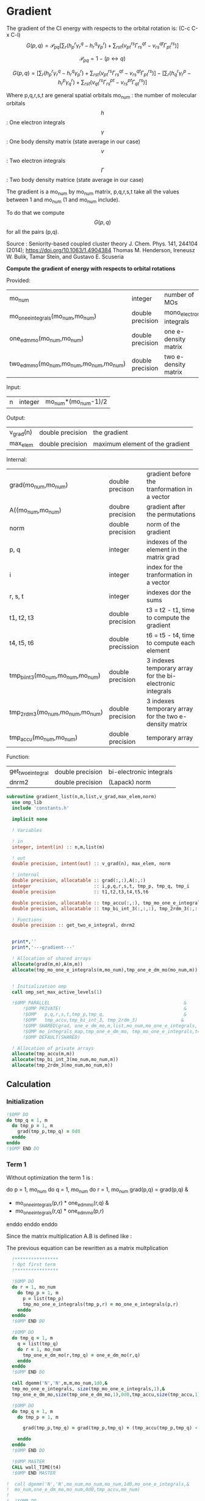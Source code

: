 * Gradient

The gradient of the CI energy with respects to the orbital rotation
is:
(C-c C-x C-l)
$$
G(p,q) = \mathcal{P}_{pq} \left[ \sum_r (h_p^r \gamma_r^q - h_r^q \gamma_p^r) +
\sum_{rst}(v_{pt}^{rs} \Gamma_{rs}^{qt} - v_{rs}^{qt} \Gamma_{pt}^{rs})
\right]
$$


$$
\mathcal{P}_{pq}= 1 - (p \leftrightarrow q)
$$

$$
G(p,q) = \left[
\sum_r (h_p^r \gamma_r^q - h_r^q \gamma_p^r) +
\sum_{rst}(v_{pt}^{rs} \Gamma_{rs}^{qt} - v_{rs}^{qt} \Gamma_{pt}^{rs})
\right] - 
\left[
\sum_r (h_q^r \gamma_r^p - h_r^p \gamma_q^r) +
\sum_{rst}(v_{qt}^{rs} \Gamma_{rs}^{pt} - v_{rs}^{pt}
\Gamma_{qt}^{rs})
\right]
$$

Where p,q,r,s,t are general spatial orbitals
mo_num : the number of molecular orbitals
$$h$$ : One electron integrals
$$\gamma$$ : One body density matrix (state average in our case)
$$v$$ : Two electron integrals
$$\Gamma$$ : Two body density matrice (state average in our case)

The gradient is a mo_num by mo_num matrix, p,q,r,s,t take all the
values between 1 and mo_num (1 and mo_num include).

To do that we compute $$G(p,q)$$ for all the pairs (p,q).

Source :
Seniority-based coupled cluster theory
J. Chem. Phys. 141, 244104 (2014); https://doi.org/10.1063/1.4904384
Thomas M. Henderson, Ireneusz W. Bulik, Tamar Stein, and Gustavo
E. Scuseria

*Compute the gradient of energy with respects to orbital rotations*

Provided:
| mo_num                                   | integer          | number of MOs             |
| mo_one_e_integrals(mo_num,mo_num)        | double precision | mono_electronic integrals |
| one_e_dm_mo(mo_num,mo_num)               | double precision | one e- density matrix     |
| two_e_dm_mo(mo_num,mo_num,mo_num,mo_num) | double precision | two e- density matrix     |

Input:
| n | integer | mo_num*(mo_num-1)/2 |

Output:
| v_grad(n) | double precision | the gradient                    |
| max_elem  | double precision | maximum element of the gradient |

Internal:
| grad(mo_num,mo_num)                | double precison   | gradient before the tranformation in a vector             |
| A((mo_num,mo_num)                  | doubre precision  | gradient after the permutations                           |
| norm                               | double precision  | norm of the gradient                                      |
| p, q                               | integer           | indexes of the element in the matrix grad                 |
| i                                  | integer           | index for the tranformation in a vector                   |
| r, s, t                            | integer           | indexes dor the sums                                      |
| t1, t2, t3                         | double precision  | t3 = t2 - t1, time to compute the gradient                |
| t4, t5, t6                         | double precission | t6 = t5 - t4, time to compute each element                |
| tmp_bi_int_3(mo_num,mo_num,mo_num) | double precision  | 3 indexes temporary array for the bi-electronic integrals |
| tmp_2rdm_3(mo_num,mo_num,mo_num)   | double precision  | 3 indexes temporary array for the two e- density matrix   |
| tmp_accu(mo_num,mo_num)            | double precision  | temporary array                                           |

Function:
| get_two_e_integral | double precision | bi-electronic integrals |
| dnrm2              | double precision | (Lapack) norm           |

#+BEGIN_SRC f90 :comments org :tangle gradient_list.irp.f
subroutine gradient_list(n,m,list,v_grad,max_elem,norm)
  use omp_lib
  include 'constants.h'

  implicit none
  
  ! Variables
  
  ! in
  integer, intent(in) :: n,m,list(m)
  
  ! out
  double precision, intent(out) :: v_grad(n), max_elem, norm

  ! internal
  double precision, allocatable :: grad(:,:),A(:,:)
  integer                       :: i,p,q,r,s,t, tmp_p, tmp_q, tmp_i
  double precision              :: t1,t2,t3,t4,t5,t6

  double precision, allocatable :: tmp_accu(:,:), tmp_mo_one_e_integrals(:,:),tmp_one_e_dm_mo(:,:)
  double precision, allocatable :: tmp_bi_int_3(:,:,:), tmp_2rdm_3(:,:,:)

  ! Functions
  double precision :: get_two_e_integral, dnrm2

  
  print*,''
  print*,'---gradient---'

  ! Allocation of shared arrays
  allocate(grad(m,m),A(m,m)) 
  allocate(tmp_mo_one_e_integrals(m,mo_num),tmp_one_e_dm_mo(mo_num,m))


  ! Initialization omp
  call omp_set_max_active_levels(1)

  !$OMP PARALLEL                                                 &
      !$OMP PRIVATE(                                             &
      !$OMP   p,q,r,s,t,tmp_p,tmp_q,                             &
      !$OMP   tmp_accu,tmp_bi_int_3, tmp_2rdm_3)                &
      !$OMP SHARED(grad, one_e_dm_mo,m,list,mo_num,mo_one_e_integrals, &
      !$OMP mo_integrals_map,tmp_one_e_dm_mo, tmp_mo_one_e_integrals,t4,t5,t6)                           &
      !$OMP DEFAULT(SHARED)
 
  ! Allocation of private arrays
  allocate(tmp_accu(m,m))
  allocate(tmp_bi_int_3(mo_num,mo_num,m))
  allocate(tmp_2rdm_3(mo_num,mo_num,m))
#+END_SRC
  
** Calculation
*** Initialization
#+BEGIN_SRC f90 :comments org :tangle gradient_list.irp.f
  !$OMP DO
  do tmp_q = 1, m
    do tmp_p = 1, m
      grad(tmp_p,tmp_q) = 0d0
    enddo
  enddo
  !$OMP END DO
#+END_SRC

*** Term 1
  
Without optimization the term 1 is :

do p = 1, mo_num
  do q = 1, mo_num
     do r = 1, mo_num
       grad(p,q) = grad(p,q) &
               + mo_one_e_integrals(p,r) * one_e_dm_mo(r,q) &
               - mo_one_e_integrals(r,q) * one_e_dm_mo(p,r)
    enddo
  enddo
enddo
   
Since the matrix multiplication A.B is defined like :
\begin{equation}
c_{ij} = \sum_k a_{ik}.b_{kj}
\end{equation}
The previous equation can be rewritten as a matrix multplication  
  
#+BEGIN_SRC f90 :comments org :tangle gradient_list.irp.f
  !****************
  ! Opt first term
  !****************

  !$OMP DO
  do r = 1, mo_num
    do tmp_p = 1, m
      p = list(tmp_p)
      tmp_mo_one_e_integrals(tmp_p,r) = mo_one_e_integrals(p,r)
    enddo
  enddo
  !$OMP END DO

  !$OMP DO
  do tmp_q = 1, m
    q = list(tmp_q) 
    do r = 1, mo_num
      tmp_one_e_dm_mo(r,tmp_q) = one_e_dm_mo(r,q)
    enddo
  enddo
  !$OMP END DO

  call dgemm('N','N',m,m,mo_num,1d0,&
  tmp_mo_one_e_integrals, size(tmp_mo_one_e_integrals,1),&
  tmp_one_e_dm_mo,size(tmp_one_e_dm_mo,1),0d0,tmp_accu,size(tmp_accu,1))

  !$OMP DO
  do tmp_q = 1, m
    do tmp_p = 1, m

      grad(tmp_p,tmp_q) = grad(tmp_p,tmp_q) + (tmp_accu(tmp_p,tmp_q) - tmp_accu(tmp_q,tmp_p))

    enddo
  enddo 
  !$OMP END DO

  !$OMP MASTER
  CALL wall_TIME(t4)
  !$OMP END MASTER

!  call dgemm('N','N',mo_num,mo_num,mo_num,1d0,mo_one_e_integrals,&
!  mo_num,one_e_dm_mo,mo_num,0d0,tmp_accu,mo_num)
!  
!  !$OMP DO
!  do q = 1, mo_num
!    do p = 1, mo_num
!
!      grad(p,q) = grad(p,q) + (tmp_accu(p,q) - tmp_accu(q,p))
!
!    enddo
!  enddo 
!  !$OMP END DO
  
  !$OMP MASTER
  CALL wall_TIME(t5)
  t6 = t5-t4
  print*,'Gradient, first term (s) :', t6 
  !$OMP END MASTER
#+END_SRC

*** Term 2
 
Without optimization the second term is : 

do p = 1, mo_num
  do q = 1, mo_num 
    do r = 1, mo_num
      do s = 1, mo_num
        do t= 1, mo_num

        grad(p,q) = grad(p,q) &
                + get_two_e_integral(p,t,r,s,mo_integrals_map) * two_e_dm_mo(r,s,q,t) &
                - get_two_e_integral(r,s,q,t,mo_integrals_map) * two_e_dm_mo(p,t,r,s)
       enddo
      enddo
    enddo
  enddo
enddo

Using the bielectronic integral properties :
get_two_e_integral(p,t,r,s,mo_integrals_map) = get_two_e_integral(r,s,p,t,mo_integrals_map)

Using the two body matrix properties :
two_e_dm_mo(p,t,r,s) = two_e_dm_mo(r,s,p,t)

t is one the right, we can put it on the external loop and create 3
indexes temporary array 
r,s can be seen as one index

By doing so, a matrix multiplication appears 

#+BEGIN_SRC f90 :comments org :tangle gradient_list.irp.f
  !*****************
  ! Opt second term  
  !*****************

  !$OMP MASTER
  CALL wall_TIME(t4)
  !$OMP END MASTER 
 
  !$OMP DO
  do t = 1, mo_num
    
    do tmp_p = 1, m
      p = list(tmp_p)
      do s = 1, mo_num
        do r = 1, mo_num
            
          tmp_bi_int_3(r,s,tmp_p) = get_two_e_integral(r,s,p,t,mo_integrals_map)
         
        enddo
      enddo
    enddo

    do tmp_q = 1, m
      q = list(tmp_q)
      do s = 1, mo_num
        do r = 1, mo_num
             
           tmp_2rdm_3(r,s,tmp_q) = two_e_dm_mo(r,s,q,t)
  
        enddo
      enddo
    enddo

    call dgemm('T','N',m,m,mo_num*mo_num,1d0,tmp_bi_int_3,&
      mo_num*mo_num,tmp_2rdm_3,mo_num*mo_num,0d0,tmp_accu,size(tmp_accu,1))

    !$OMP CRITICAL   
    do tmp_q = 1, m
      do tmp_p = 1, m

        grad(tmp_p,tmp_q) = grad(tmp_p,tmp_q) + tmp_accu(tmp_p,tmp_q) - tmp_accu(tmp_q,tmp_p)

      enddo
    enddo
    !$OMP END CRITICAL

  enddo
  !$OMP END DO

  !$OMP MASTER
  CALL wall_TIME(t5)
  t6 = t5-t4
  print*,'Gradient second term (s) : ', t6
  !$OMP END MASTER  
#+END_SRC

*** Deallocation of private arrays
#+BEGIN_SRC f90 :comments org :tangle gradient_list.irp.f
  deallocate(tmp_bi_int_3,tmp_2rdm_3,tmp_accu)

  !$OMP END PARALLEL

  call omp_set_max_active_levels(4)
#+END_SRC

*** Permutation, 2D matrix -> vector, transformation
In addition there is a permutation in the gradient formula :
\begin{equation}
P_{pq} = 1 - (p <-> q) 
\end{equation}

We need a vector to use the gradient. Here the gradient is a
antisymetric matrix so we can transform it in a vector of length
mo_num*(mo_num-1)/2.

Here we do these two things at the same time.

#+BEGIN_SRC f90 :comments org :tangle gradient_list.irp.f
  do i=1,n
    call vec_to_mat_index(i,p,q)
    v_grad(i)=(grad(p,q) - grad(q,p))
  enddo  

  ! Debug, diplay the vector containing the gradient elements 
  if (debug) then  
    print*,'Vector containing the gradient :'
    write(*,'(100(F10.5))') v_grad(1:n)
  endif  
#+END_SRC

*** Norm of the gradient
The norm can be useful.
#+BEGIN_SRC f90 :comments org :tangle gradient_list.irp.f
  norm = dnrm2(n,v_grad,1)
  print*, 'Gradient norm : ', norm
#+END_SRC

*** Maximum element in the gradient
The maximum element in the gradient is very important for the
convergence criterion of the Newton method.

#+BEGIN_SRC f90 :comments org :tangle gradient_list.irp.f
  ! Max element of the gradient
  max_elem = 0d0
  do i = 1, n
    if (DABS(v_grad(i)) > DABS(max_elem)) then
      max_elem = v_grad(i)
    endif
  enddo

  print*,'Max element in the gradient :', max_elem  

  ! Debug, display the matrix containting the gradient elements
  if (debug) then
    ! Matrix gradient
    A = 0d0
    do q=1,m
      do p=1,m
        A(p,q) = grad(p,q) - grad(q,p)
      enddo
    enddo
    print*,'Matrix containing the gradient :'
    do i = 1, m
      write(*,'(100(F10.5))') A(i,1:m)
    enddo
  endif
#+END_SRC

*** Deallocation of shared arrays and end
#+BEGIN_SRC f90 :comments org :tangle gradient_list.irp.f
  deallocate(grad,A, tmp_mo_one_e_integrals,tmp_one_e_dm_mo)

  print*,'---End gradient---'

  end subroutine

#+END_SRC
  
